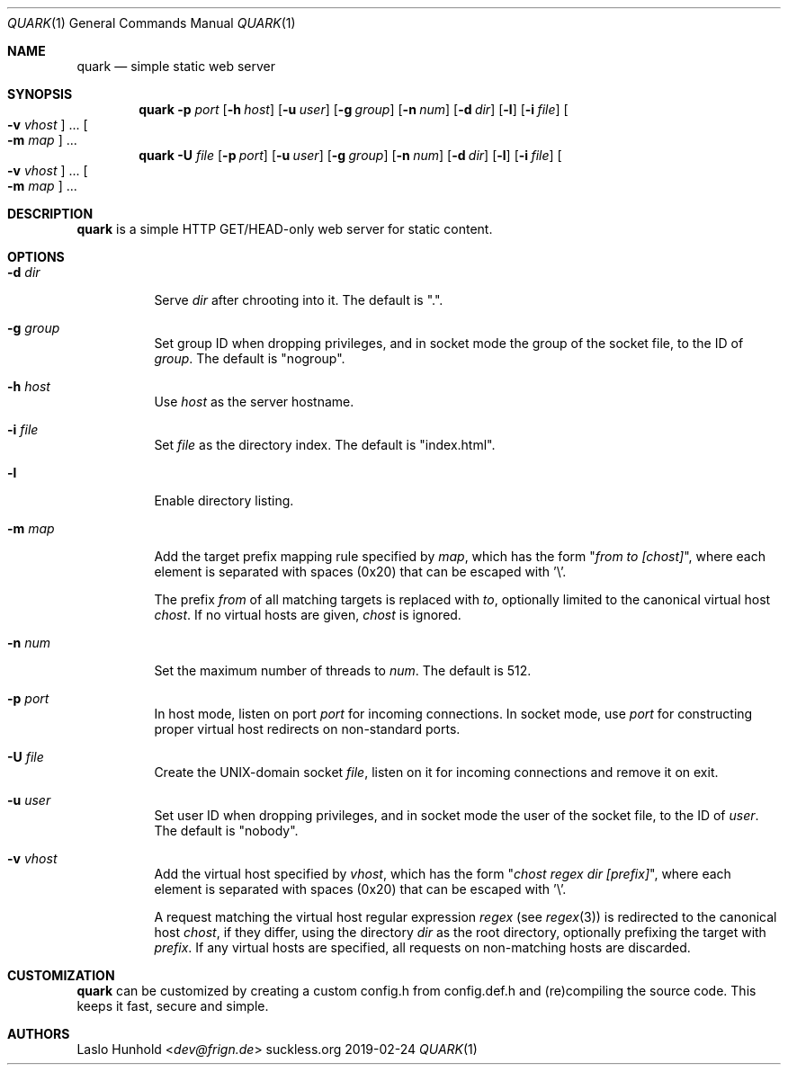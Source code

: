 .Dd 2019-02-24
.Dt QUARK 1
.Os suckless.org
.Sh NAME
.Nm quark
.Nd simple static web server
.Sh SYNOPSIS
.Nm
.Fl p Ar port
.Op Fl h Ar host
.Op Fl u Ar user
.Op Fl g Ar group
.Op Fl n Ar num
.Op Fl d Ar dir
.Op Fl l
.Op Fl i Ar file
.Oo Fl v Ar vhost Oc ...
.Oo Fl m Ar map Oc ...
.Nm
.Fl U Ar file
.Op Fl p Ar port
.Op Fl u Ar user
.Op Fl g Ar group
.Op Fl n Ar num
.Op Fl d Ar dir
.Op Fl l
.Op Fl i Ar file
.Oo Fl v Ar vhost Oc ...
.Oo Fl m Ar map Oc ...
.Sh DESCRIPTION
.Nm
is a simple HTTP GET/HEAD-only web server for static content.
.Sh OPTIONS
.Bl -tag -width Ds
.It Fl d Ar dir
Serve
.Ar dir
after chrooting into it.
The default is ".".
.It Fl g Ar group
Set group ID when dropping privileges, and in socket mode the group of the
socket file, to the ID of
.Ar group .
The default is "nogroup".
.It Fl h Ar host
Use
.Ar host
as the server hostname.
.It Fl i Ar file
Set
.Ar file
as the directory index.
The default is "index.html".
.It Fl l
Enable directory listing.
.It Fl m Ar map
Add the target prefix mapping rule specified by
.Ar map ,
which has the form
.Qq Pa from to [chost] ,
where each element is separated with spaces (0x20) that can be
escaped with '\\'.
.Pp
The prefix
.Pa from
of all matching targets is replaced with
.Pa to ,
optionally limited to the canonical virtual host
.Pa chost .
If no virtual hosts are given,
.Pa chost
is ignored.
.It Fl n Ar num
Set the maximum number of threads to
.Ar num .
The default is 512.
.It Fl p Ar port
In host mode, listen on port
.Ar port
for incoming connections.
In socket mode, use
.Ar port
for constructing proper virtual host
redirects on non-standard ports.
.It Fl U Ar file
Create the UNIX-domain socket
.Ar file ,
listen on it for incoming connections and remove it on exit.
.It Fl u Ar user
Set user ID when dropping privileges,
and in socket mode the user of the socket file,
to the ID of
.Ar user .
The default is "nobody".
.It Fl v Ar vhost
Add the virtual host specified by
.Ar vhost ,
which has the form
.Qq Pa chost regex dir [prefix] ,
where each element is separated with spaces (0x20) that can be
escaped with '\\'.
.Pp
A request matching the virtual host regular expression
.Pa regex
(see
.Xr regex 3 )
is redirected to the canonical host
.Pa chost ,
if they differ, using the directory
.Pa dir
as the root directory, optionally prefixing the target with
.Pa prefix .
If any virtual hosts are specified, all requests on non-matching
hosts are discarded.
.El
.Sh CUSTOMIZATION
.Nm
can be customized by creating a custom config.h from config.def.h and
(re)compiling the source code. This keeps it fast, secure and simple.
.Sh AUTHORS
.An Laslo Hunhold Aq Mt dev@frign.de
